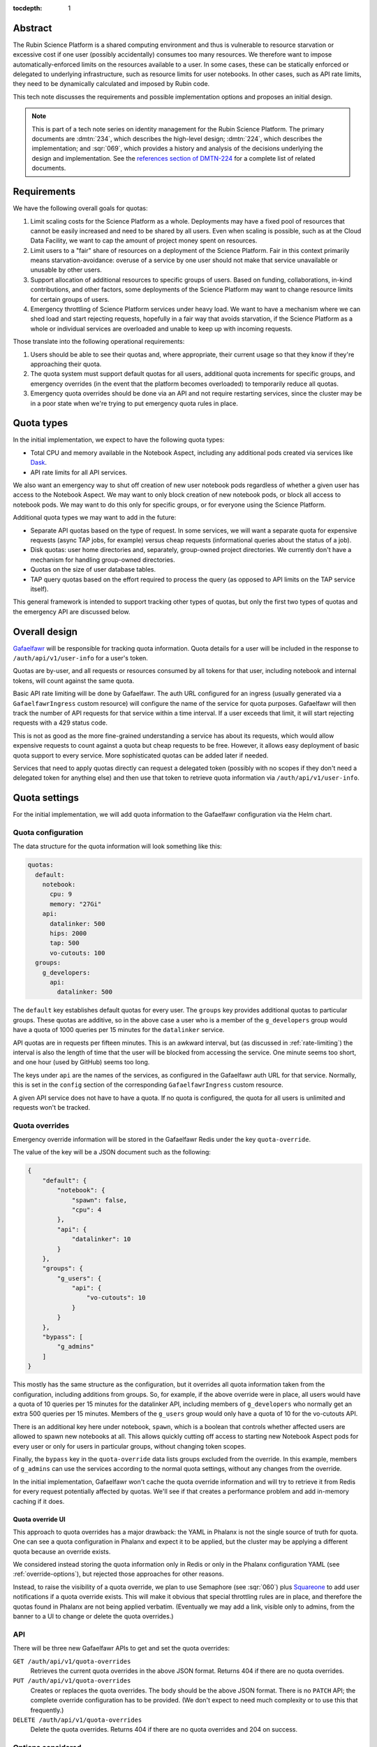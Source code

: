 :tocdepth: 1

Abstract
========

The Rubin Science Platform is a shared computing environment and thus is vulnerable to resource starvation or excessive cost if one user (possibly accidentally) consumes too many resources.
We therefore want to impose automatically-enforced limits on the resources available to a user.
In some cases, these can be statically enforced or delegated to underlying infrastructure, such as resource limits for user notebooks.
In other cases, such as API rate limits, they need to be dynamically calculated and imposed by Rubin code.

This tech note discusses the requirements and possible implementation options and proposes an initial design.

.. note::

   This is part of a tech note series on identity management for the Rubin Science Platform.
   The primary documents are :dmtn:`234`, which describes the high-level design; :dmtn:`224`, which describes the implementation; and :sqr:`069`, which provides a history and analysis of the decisions underlying the design and implementation.
   See the `references section of DMTN-224 <https://dmtn-224.lsst.io/#references>`__ for a complete list of related documents.

Requirements
============

We have the following overall goals for quotas:

#. Limit scaling costs for the Science Platform as a whole.
   Deployments may have a fixed pool of resources that cannot be easily increased and need to be shared by all users.
   Even when scaling is possible, such as at the Cloud Data Facility, we want to cap the amount of project money spent on resources.

#. Limit users to a "fair" share of resources on a deployment of the Science Platform.
   Fair in this context primarily means starvation-avoidance: overuse of a service by one user should not make that service unavailable or unusable by other users.

#. Support allocation of additional resources to specific groups of users.
   Based on funding, collaborations, in-kind contributions, and other factors, some deployments of the Science Platform may want to change resource limits for certain groups of users.

#. Emergency throttling of Science Platform services under heavy load.
   We want to have a mechanism where we can shed load and start rejecting requests, hopefully in a fair way that avoids starvation, if the Science Platform as a whole or individual services are overloaded and unable to keep up with incoming requests.

Those translate into the following operational requirements:

#. Users should be able to see their quotas and, where appropriate, their current usage so that they know if they're approaching their quota.

#. The quota system must support default quotas for all users, additional quota increments for specific groups, and emergency overrides (in the event that the platform becomes overloaded) to temporarily reduce all quotas.

#. Emergency quota overrides should be done via an API and not require restarting services, since the cluster may be in a poor state when we're trying to put emergency quota rules in place.

Quota types
===========

In the initial implementation, we expect to have the following quota types:

- Total CPU and memory available in the Notebook Aspect, including any additional pods created via services like Dask_.
- API rate limits for all API services.

.. _Dask: https://www.dask.org/

We also want an emergency way to shut off creation of new user notebook pods regardless of whether a given user has access to the Notebook Aspect.
We may want to only block creation of new notebook pods, or block all access to notebook pods.
We may want to do this only for specific groups, or for everyone using the Science Platform.

Additional quota types we may want to add in the future:

- Separate API quotas based on the type of request.
  In some services, we will want a separate quota for expensive requests (async TAP jobs, for example) versus cheap requests (informational queries about the status of a job).

- Disk quotas: user home directories and, separately, group-owned project directories.
  We currently don't have a mechanism for handling group-owned directories.

- Quotas on the size of user database tables.

- TAP query quotas based on the effort required to process the query (as opposed to API limits on the TAP service itself).

This general framework is intended to support tracking other types of quotas, but only the first two types of quotas and the emergency API are discussed below.

Overall design
==============

Gafaelfawr_ will be responsible for tracking quota information.
Quota details for a user will be included in the response to ``/auth/api/v1/user-info`` for a user's token.

.. _Gafaelfawr: https://gafaelfawr.lsst.io/

Quotas are by-user, and all requests or resources consumed by all tokens for that user, including notebook and internal tokens, will count against the same quota.

Basic API rate limiting will be done by Gafaelfawr.
The auth URL configured for an ingress (usually generated via a ``GafaelfawrIngress`` custom resource) will configure the name of the service for quota purposes.
Gafaelfawr will then track the number of API requests for that service within a time interval.
If a user exceeds that limit, it will start rejecting requests with a 429 status code.

This is not as good as the more fine-grained understanding a service has about its requests, which would allow expensive requests to count against a quota but cheap requests to be free.
However, it allows easy deployment of basic quota support to every service.
More sophisticated quotas can be added later if needed.

Services that need to apply quotas directly can request a delegated token (possibly with no scopes if they don't need a delegated token for anything else) and then use that token to retrieve quota information via ``/auth/api/v1/user-info``.

Quota settings
==============

For the initial implementation, we will add quota information to the Gafaelfawr configuration via the Helm chart.

Quota configuration
-------------------

The data structure for the quota information will look something like this:

.. code-block:: yaml

   quotas:
     default:
       notebook:
         cpu: 9
         memory: "27Gi"
       api:
         datalinker: 500
         hips: 2000
         tap: 500
         vo-cutouts: 100
     groups:
       g_developers:
         api:
           datalinker: 500

The ``default`` key establishes default quotas for every user.
The ``groups`` key provides additional quotas to particular groups.
These quotas are additive, so in the above case a user who is a member of the ``g_developers`` group would have a quota of 1000 queries per 15 minutes for the ``datalinker`` service.

API quotas are in requests per fifteen minutes.
This is an awkward interval, but (as discussed in :ref:`rate-limiting`) the interval is also the length of time that the user will be blocked from accessing the service.
One minute seems too short, and one hour (used by GitHub) seems too long.

The keys under ``api`` are the names of the services, as configured in the Gafaelfawr auth URL for that service.
Normally, this is set in the ``config`` section of the corresponding ``GafaelfawrIngress`` custom resource.

A given API service does not have to have a quota.
If no quota is configured, the quota for all users is unlimited and requests won't be tracked.

Quota overrides
---------------

Emergency override information will be stored in the Gafaelfawr Redis under the key ``quota-override``.

The value of the key will be a JSON document such as the following:

.. code-block:: json

   {
       "default": {
           "notebook": {
               "spawn": false,
               "cpu": 4
           },
           "api": {
               "datalinker": 10
           }
       },
       "groups": {
           "g_users": {
               "api": {
                   "vo-cutouts": 10
               }
           }
       },
       "bypass": [
           "g_admins"
       ]
   }

This mostly has the same structure as the configuration, but it overrides all quota information taken from the configuration, including additions from groups.
So, for example, if the above override were in place, all users would have a quota of 10 queries per 15 minutes for the datalinker API, including members of ``g_developers`` who normally get an extra 500 queries per 15 minutes.
Members of the ``g_users`` group would only have a quota of 10 for the vo-cutouts API.

There is an additional key here under notebook, ``spawn``, which is a boolean that controls whether affected users are allowed to spawn new notebooks at all.
This allows quickly cutting off access to starting new Notebook Aspect pods for every user or only for users in particular groups, without changing token scopes.

Finally, the ``bypass`` key in the ``quota-override`` data lists groups excluded from the override.
In this example, members of ``g_admins`` can use the services according to the normal quota settings, without any changes from the override.

In the initial implementation, Gafaelfawr won't cache the quota override information and will try to retrieve it from Redis for every request potentially affected by quotas.
We'll see if that creates a performance problem and add in-memory caching if it does.

Quota override UI
^^^^^^^^^^^^^^^^^

This approach to quota overrides has a major drawback: the YAML in Phalanx is not the single source of truth for quota.
One can see a quota configuration in Phalanx and expect it to be applied, but the cluster may be applying a different quota because an override exists.

We considered instead storing the quota information only in Redis or only in the Phalanx configuration YAML (see :ref:`override-options`), but rejected those approaches for other reasons.

Instead, to raise the visibility of a quota override, we plan to use Semaphore (see :sqr:`060`) plus Squareone_ to add user notifications if a quota override exists.
This will make it obvious that special throttling rules are in place, and therefore the quotas found in Phalanx are not being applied verbatim.
(Eventually we may add a link, visible only to admins, from the banner to a UI to change or delete the quota overrides.)

.. _Squareone: https://github.com/lsst-sqre/squareone

API
---

There will be three new Gafaelfawr APIs to get and set the quota overrides:

``GET /auth/api/v1/quota-overrides``
    Retrieves the current quota overrides in the above JSON format.
    Returns 404 if there are no quota overrides.

``PUT /auth/api/v1/quota-overrides``
    Creates or replaces the quota overrides.
    The body should be the above JSON format.
    There is no ``PATCH`` API; the complete override configuration has to be provided.
    (We don't expect to need much complexity or to use this that frequently.)

``DELETE /auth/api/v1/quota-overrides``
    Delete the quota overrides.
    Returns 404 if there are no quota overrides and 204 on success.

Options considered
------------------

.. _override-options:

Options for quota overrides
^^^^^^^^^^^^^^^^^^^^^^^^^^^

The original plan had been to store quota information in the database and provide an API and eventually a UI for updating it.
However, this is a bit awkward (and different than other Science Platform services) for bootstrapping.
A newly-installed cluster, or one where Gafaelfawr's storage was reset for some reason, would have no quotas until they were added through an API or eventual UI.
The quotas would also be invisible outside of the API or UI, unlike other deployment configuration, which is visible in Phalanx.

Storing the configuration in YAML makes it much more visible and easier to edit in the normal case where no overrides are in place.
It does make updates more intrusive, since they require a Gafaelfawr rolling restart, but we don't believe we'll be updating the base quotas frequently.
The YAML configuration approach is also simpler and easier to implement.

Given that decision, we had to decide how to handle overrides.
The simplest approach would be to make everything configuration, but then, during an emergency, we would have to change the Gafaelfawr configuration and restart Gafaelfawr, which may be dangerous or undesirable under heavy load.
Being able to selectively override the normal configuration in Redis allows us to provide an API to change this on the fly, requiring only that Gafaelfawr be responsive.

Redis was chosen over the database as the place to store quota overrides, since Redis is much faster to query.

This unfortunately means that in the (hopefully rare) case when special quota overrides are in place, the Phalanx configuration is deceptive and the quotas applied on the cluster don't match what's written in the configuration, even when the services show as up-to-date.
This creates the risk of leaving overrides in place longer than intended, and of confusion and frustrated debugging.

To address those concerns, we plan to tie quota overrides into a banner notification so that it will be obvious to anyone using the cluster that it is being temporarily throttled, and therefore the normal quota configuration may be overridden.

Options for rate limits
^^^^^^^^^^^^^^^^^^^^^^^

The rate-limit configuration for APIs is unsatisfying in both syntax and in semantics.
For syntax, ideally it would be specified as ``<count>/<time>`` so that both the number of requests and the time interval could be given.
But this makes the logic of adding in group quotas more complicated and confusing since they may use different time intervals.

For semantics, ideally we should only count "expensive" API calls, such as requesting a cutout or performing a TAP query, and not count "cheap" API calls, such as asking for the status of a job.
This in theory could be done via complicated rules in the ingress specifying how to match the URL and verb patterns of complex queries, but in practice that seems hard to maintain.
Alternately, we could assume that all ``GET`` requests are cheap and all requests with other verbs are expensive, but unfortunately IVOA standards require some expensive queries be accesible via ``GET``.

The current approach is the simplest and provides a general facility to impose basic rate-limits on anything, so we're going to start with it and see if it's adequate in practice.
If not, we may need to move more quota checking from Gafaelfawr to the separate services.

Quota checking
==============

API
---

The ``/auth/api/v1/user-info`` route will be extended to add quota information.
The response will look like this:

.. code-block:: json

  {
      "username": "someuser",
      "name": "Alice Example",
      "email": "alice@example.com",
      "uid": 4123,
      "gid": 4123,
      "groups": [
          {
              "name": "g_special_users",
              "id": 123181
          }
      ],
      "quota": {
          "api": {
              "datalinker": 500,
              "hips": 2000,
              "tap": 500,
              "vo-cutouts": 100
          },
          "notebook": {
              "cpu": 9,
              "memory": "27Gi"
          }
      }
  }

The quota shown will be the calculated amount reflecting any additions from groups and any configured overrides.
The sources of the quota components will not be shown.
(We may eventually want to add a separate API to see the full quota breakdown of why a user has the quota that they do, but it's not part of the initial design.)

Notebook Aspect
---------------

The Notebook Aspect lab controller (see :sqr:`066`) will use its delegated notebook token during menu creation and lab creation to retrieve the user's quota information.
For the menu response, it will filter out any notebook sizes that exceed the user's quota.
For the lab creation, it will add a Kubernetes ``ResourceQuota`` resource for the user's namespace that sets limits matching the user's quota.

.. _rate-limiting:

Rate limiting
-------------

Currently, a ``GafaelfawrIngress`` only configures the name of the protected service when it is requesting a delegated token (as ``config.delegate.internal.service``).
This configuration will be moved up to ``config.service`` and correspond to a new ``service`` parameter to the ``/auth`` route, replacing ``delegate_to``.
Delegation will then be controlled by ``delegate_scopes``.

Rate limiting will then be done if and only if there is an API quota for a service whose name matches the ``service`` parameter.

Since there may be multiple Gafaelfawr pods running, and rate limits shouldn't vary based on which pod a given request is assigned to, the data for quota enforcement will be stored in Redis rather than in memory in each pod.
Gafaelfawr's current Redis is used to store tokens, which are valuable data that needs to be persisted to disk and backed up, and for which writes are relatively rare.
The quota tracking data will require huge numbers of writes but is not valuable and does not need to be persisted.
We will therefore stand up a second Redis instance for quota tracking that is in-memory only with no persistent storage.

The rate limiting will be done using limits_.

.. _limits: https://limits.readthedocs.io/en/stable/index.html

The rate limiting algorithm is fixed window.
This means that the user will be allowed their quota of requests within a window of time (15 minutes).
At the end of that window, their quota will reset and they'll get their full quota of requests again.
There are more complex algorithms that are better at smoothing out load (sliding window, for instance), but fixed window is easy to explain and reason about, is extremely fast and cheap to represent in Redis, and matches the way GitHub does rate limiting.

If the user exceeds their rate limit, Gafaelfawr will reject all requests to that API with 429 error responses until the reset interval has passed.
The 429 response will include a ``Retry-After`` header (see `Retry-After`_).
This will require understanding how to configure NGINX to pass the actual reply from the auth request subhandler back to the client, rather than turning all unexpected errors into 500 errors.
Doing that work will also fix several other long-standing problems with Gafaelfawr.

.. _Retry-After: https://developer.mozilla.org/en-US/docs/Web/HTTP/Headers/Retry-After

Successful responses should also include ``X-RateLimit-Limit``, ``X-RateLimit-Remaining``, and ``X-RateLimit-Reset`` headers.
These have the same meanings as the headers without the leading ``X-`` specified in the Internet-Draft `draft-ietf-httpapi-ratelimit-headers <https://datatracker.ietf.org/doc/html/draft-ietf-httpapi-ratelimit-headers>`__.
(We will switch to the standardized headers when the standard is published.)
This will require lifting headers from the auth subrequest response into the main response, which will require some NGINX work.

Options considered
------------------

Quota information could be included in structured form in an HTTP request header rather than requiring an API call, but we've moved away from that pattern elsewhere since the API call pattern is simpler and more straightforward.
The primary advantage of HTTP headers is to optimize away the API call to Gafaelfawr and the extra overhead in creating a delegated token, but we are avoiding premature optimization until we have evidence it is a problem.

There are many ratelimiting packages available in Python.
We chose limits_ because it supports Redis, asyncio, and the type of configuration that's required for use inside Gafaelfawr.
It also supports a wide variety of rate limit algorithms if we want to change fixed-window to something more sophisticated.
It unfortunately depends on a different Redis library (maintained by the same author), so this introduces a second Redis library into our infrastructure, but the other advantages outweighed this.

Other options considered:

- `fastapi-limiter <https://github.com/long2ice/fastapi-limiter>`__ wants to be invoked as a FastAPI dependency.
  This is great for rate limiting within a FastAPI application, and we should consider it again when we need to move rate limiting into the individual service, but it wants to run as a dependency and relies on being able to extract the route from the request.
  All Gafaelfawr rate limit checking happens in the ``/auth`` route, and Gafaelfawr needs to be able to rate limit on the basis of the user and service extracted from the token.

- `ASGI RateLimit <https://github.com/abersheeran/asgi-ratelimit>`__ has a similar problem: it wants to get all the configuration for the rate limiting and applies it by analyzing the incoming route.

- `aiolimiter <https://aiolimiter.readthedocs.io/en/latest/>`__ and `SlowApi <https://slowapi.readthedocs.io/en/latest/>`__ only work in-memory in a single process and don't support a shared rate limit in Redis.

- `python-redis-rate-limit <https://github.com/EvoluxBR/python-redis-rate-limit>`__ has a good API and the most sophisticated counter implementation using the Lua script recommended by the `Redis documentation <https://redis.io/commands/incr/#pattern-rate-limiter-2>`__.
  Unfortunately, it doesn't support asyncio, which is a requirement for Gafaelfawr.
  (It also has a 0.0.8 version number.)

- `asyncio-redis-rate-limit <https://github.com/wemake-services/asyncio-redis-rate-limit>`__ has all the required features, but the key generation algorithm seems dodgy to me and it uses a relatively unsophisticated fixed-window algorithm.

Finally, NGINX can do rate limiting directly.
This can be configured per-ingress with `annotations <https://kubernetes.github.io/ingress-nginx/user-guide/nginx-configuration/annotations/#rate-limiting>`__.
Using this rate limiting would be the least effort for us.

However, since NGINX has no access to the user's authentication information, it cannot do rate-limiting by user, only by IP address.
Since we expect many requests to come from inside the cluster via other services such as the Portal or Notebook Aspect, and even requests from multiple users outside the cluster may appear to come from a single IP address due to NAT, this cannot be used for the type of rate limiting we want to do.
We may use NGINX rate limiting for :ref:`dos-protection`.

There are two basic ways to respond to a user hitting a rate limit: delay the request until the rate limit allows it, or reject the request.
We've chosen to reject the request, since delaying it requires queuing it on the server, which adds load to a potentially already-overloaded server and also may create complex timeout issues that are hard to debug.

The drawback of rejecting the request is that it may produce failures in long-running processes when one of their underlying requests is rate-limited.
This will place the onus on the user to retry rate-limited requests if needed.
We may want to add support to PyVO_ for retrying rate-limited requests automatically.

.. _PyVO: https://pyvo.readthedocs.io/en/latest/

Metrics
=======

Rate limit information will be logged as part of the log message for each authentication request to Gafaelfawr.

We will eventually want more data than that, particularly for rate limiting.
Ideally, Gafaelfawr should log metrics for how many users are being rate-limited, how many requests were rejected due to rate-limiting (and from how many distinct users), and how many users have reached 50% or 75% of a rate limit.
We don't yet have a general metrics framework for Gafaelfawr; once one exists, metrics like that will be added.

.. _dos-protection:

Denial of service protection
============================

This rate limiting system is intended to fairly share resources among non-malicious users issuing a normal rate of API requests.
Each request, even if rate-limited, requires processing by NGINX, an auth subrequest to Gafaelfawr, and processing by Gafaelfawr, including at least two Redis reads, one write, and often an LDAP lookup.
This means NGINX and Gafaelfawr could still be overloaded by higher quantities of traffic, such as runaway processes in tight loops or an intentional denial of service attack.

Fully defending against denial of service attacks is outside the scope of the Rubin Science Platform and not something we can reasonably expect to do.
We can, however, apply sanity limits on requests at the NGINX level to protect against being overwhelmed by accidents external to the cluster.

This can be done with `ingress-nginx annotations <https://kubernetes.github.io/ingress-nginx/user-guide/nginx-configuration/annotations/#rate-limiting>`__, normally managed via ``GafaelfawrIngress``.
This rate limiting can only be done by IP address, not by user.
The NGINX rate limit should be higher than the quota of any given user, since it will be applied to every user and may apply to multiple users at the same time if they share an outbound IP address.

These rate limits must either be set high enough to allow for expected levels of traffic from in-cluster services that are making requests on the user's behalf, such as the Portal Aspect, or in-cluster services should be excluded from the rate limiting using ``nginx.ingress.kubernetes.io/limit-whitelist``.
